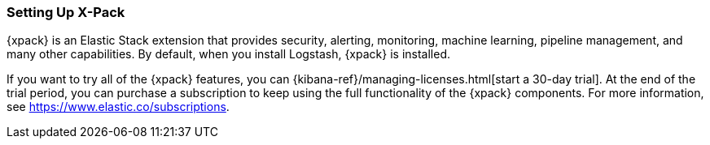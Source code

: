 [role="xpack"]
[[setup-xpack]]
=== Setting Up X-Pack

{xpack} is an Elastic Stack extension that provides security, alerting,
monitoring, machine learning, pipeline management, and many other capabilities. 
By default, when you install Logstash, {xpack} is installed. 

If you want to try all of the {xpack} features, you can 
{kibana-ref}/managing-licenses.html[start a 30-day trial]. At the end of the 
trial period, you can purchase a subscription to keep using the full 
functionality of the {xpack} components. For more information, see https://www.elastic.co/subscriptions.
